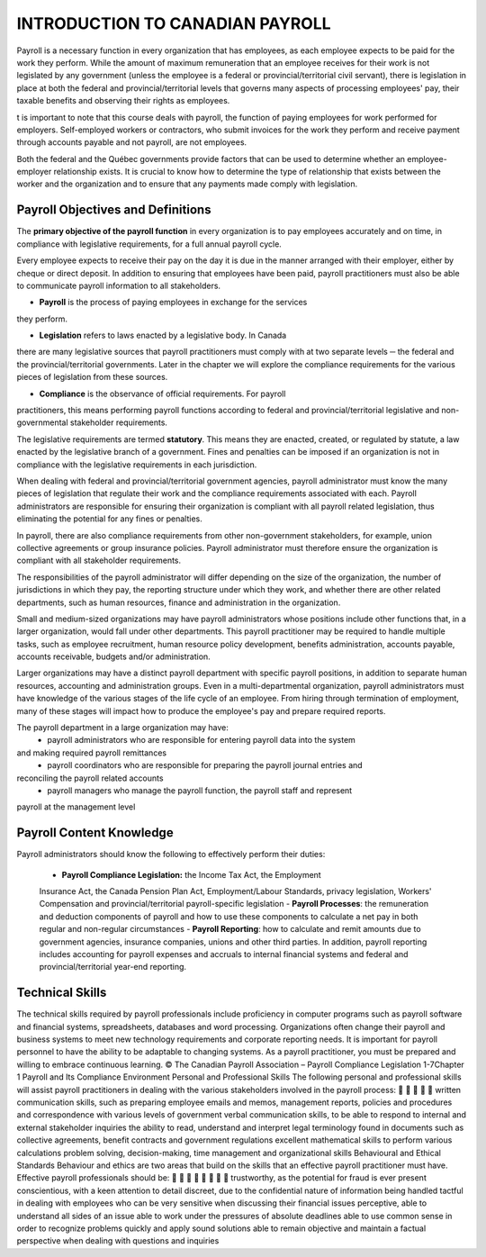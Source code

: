 ####################################
INTRODUCTION TO CANADIAN PAYROLL
####################################

Payroll is a necessary function in every organization that has employees, 
as each employee expects to be paid for the work they perform. While the 
amount of maximum remuneration that an employee receives for their work is 
not legislated by any government (unless the employee is a federal or 
provincial/territorial civil servant), there is legislation in place at
both the federal and provincial/territorial levels that governs many 
aspects of processing employees' pay, their taxable benefits and observing 
their rights as employees.

t is important to note that this course deals with payroll, the function of paying employees
for work performed for employers. Self-employed workers or contractors, who submit
invoices for the work they perform and receive payment through accounts payable and not
payroll, are not employees.

Both the federal and the Québec governments provide factors that can be used to determine
whether an employee-employer relationship exists. It is crucial to know how to determine the
type of relationship that exists between the worker and the organization and to ensure that
any payments made comply with legislation.

Payroll Objectives and Definitions
------------------------------------

The **primary objective of the payroll function** in every organization is to 
pay employees accurately and on time, in compliance with legislative 
requirements, for a full annual payroll cycle.

Every employee expects to receive their pay on the day it is due in the 
manner arranged with their employer, either by cheque or direct deposit. 
In addition to ensuring that employees have been paid, payroll 
practitioners must also be able to communicate payroll information to
all stakeholders.

- **Payroll** is the process of paying employees in exchange for the services 
they perform.

- **Legislation** refers to laws enacted by a legislative body. In Canada 
there are many legislative sources that payroll practitioners must comply 
with at two separate levels ─ the federal and the provincial/territorial 
governments. Later in the chapter we will explore the compliance
requirements for the various pieces of legislation from these sources.

- **Compliance** is the observance of official requirements. For payroll 
practitioners, this means performing payroll functions according to 
federal and provincial/territorial legislative and non-governmental 
stakeholder requirements.

The legislative requirements are termed **statutory**. This means they are 
enacted, created, or regulated by statute, a law enacted by the legislative 
branch of a government. Fines and penalties can be imposed if an organization 
is not in compliance with the legislative requirements in each jurisdiction.

When dealing with federal and provincial/territorial government agencies, 
payroll administrator must know the many pieces of legislation that 
regulate their work and the compliance requirements associated with each. 
Payroll administrators are responsible for ensuring their organization is 
compliant with all payroll related legislation, thus eliminating the 
potential for any fines or penalties.

In payroll, there are also compliance requirements from other non-government stakeholders,
for example, union collective agreements or group insurance policies. Payroll administrator
must therefore ensure the organization is compliant with all stakeholder requirements.

The responsibilities of the payroll administrator will differ depending on 
the size of the organization, the number of jurisdictions in which they pay, 
the reporting structure under which they work, and whether there are other 
related departments, such as human resources, finance and administration in 
the organization.

Small and medium-sized organizations may have payroll administrators whose 
positions include other functions that, in a larger organization, would 
fall under other departments. This payroll practitioner may be required to 
handle multiple tasks, such as employee recruitment, human resource policy 
development, benefits administration, accounts payable, accounts receivable, 
budgets and/or administration. 

Larger organizations may have a distinct payroll department with specific 
payroll positions, in addition to separate human resources, accounting and 
administration groups. Even in a multi-departmental organization, payroll 
administrators must have knowledge of the various stages of the life cycle 
of an employee. From hiring through termination of employment, many of 
these stages will impact how to produce the employee's pay and prepare 
required reports.

The payroll department in a large organization may have:
  - payroll administrators who are responsible for entering payroll data into the system
and making required payroll remittances
  - payroll coordinators who are responsible for preparing the payroll journal entries and
reconciling the payroll related accounts
  - payroll managers who manage the payroll function, the payroll staff and represent
payroll at the management level

Payroll Content Knowledge
--------------------------

Payroll administrators should know the following to effectively perform 
their duties:
  - **Payroll Compliance Legislation:** the Income Tax Act, the Employment 
  Insurance Act, the Canada Pension Plan Act, Employment/Labour Standards, 
  privacy legislation, Workers' Compensation and provincial/territorial 
  payroll-specific legislation
  - **Payroll Processes**: the remuneration and deduction components of 
  payroll and how to use these components to calculate a net pay in both 
  regular and non-regular circumstances
  - **Payroll Reporting**: how to calculate and remit amounts due to 
  government agencies, insurance companies, unions and other third parties. 
  In addition, payroll reporting includes accounting for payroll expenses 
  and accruals to internal financial systems and federal and 
  provincial/territorial year-end reporting.

Technical Skills
----------------

The technical skills required by payroll professionals include proficiency in computer
programs such as payroll software and financial systems, spreadsheets, databases and word
processing.
Organizations often change their payroll and business systems to meet new technology
requirements and corporate reporting needs. It is important for payroll personnel to have the
ability to be adaptable to changing systems. As a payroll practitioner, you must be prepared
and willing to embrace continuous learning.
© The Canadian Payroll Association – Payroll Compliance Legislation
1-7Chapter 1
Payroll and Its Compliance Environment
Personal and Professional Skills
The following personal and professional skills will assist payroll practitioners in dealing with
the various stakeholders involved in the payroll process:





written communication skills, such as preparing employee emails and memos,
management reports, policies and procedures and correspondence with various levels
of government
verbal communication skills, to be able to respond to internal and external
stakeholder inquiries
the ability to read, understand and interpret legal terminology found in documents
such as collective agreements, benefit contracts and government regulations
excellent mathematical skills to perform various calculations
problem solving, decision-making, time management and organizational skills
Behavioural and Ethical Standards
Behaviour and ethics are two areas that build on the skills that an effective payroll practitioner
must have. Effective payroll professionals should be:








trustworthy, as the potential for fraud is ever present
conscientious, with a keen attention to detail
discreet, due to the confidential nature of information being handled
tactful in dealing with employees who can be very sensitive when discussing their
financial issues
perceptive, able to understand all sides of an issue
able to work under the pressures of absolute deadlines
able to use common sense in order to recognize problems quickly and apply sound
solutions
able to remain objective and maintain a factual perspective when dealing with
questions and inquiries